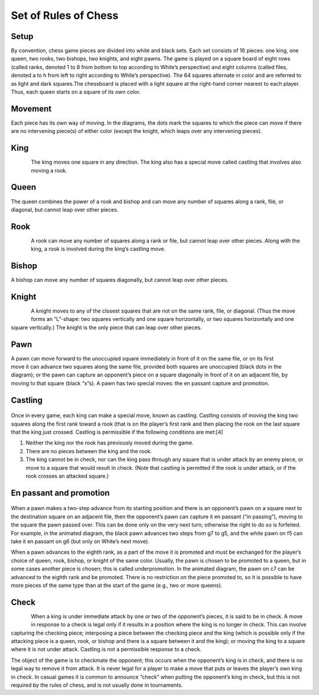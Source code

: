 Set of Rules of Chess
------------------------
Setup
*****
By convention, chess game pieces are divided into white and black sets. Each set consists of 16 pieces: one king, one queen, two rooks, two bishops, two knights, and eight pawns. The game is played on a square board of eight rows (called ranks, denoted 1 to 8 from bottom to top according to White’s perspective) and eight columns (called files, denoted a to h from left to right according to White’s perspective). The 64 squares alternate in color and are referred to as light and dark squares.The chessboard is placed with a light square at the right-hand corner nearest to each player. Thus, each queen starts on a square of its own color.

Movement
********
Each piece has its own way of moving. In the diagrams, the dots mark the squares to which the piece can move if there are no intervening piece(s) of either color (except the knight, which leaps over any intervening pieces).

King
*****
.. figure::  /images/king.jpg
   :align:   left
The king moves one square in any direction. The king also has a special move called castling that involves also moving a rook.

Queen
*****
.. figure::  /images/queen.jpg
   :align:   right
The queen combines the power of a rook and bishop and can move any number of squares along a rank, file, or diagonal, but cannot leap over other pieces.

Rook
*****
.. figure::  /images/rook.jpg
   :align:   left
A rook can move any number of squares along a rank or file, but cannot leap over other pieces. Along with the king, a rook is involved during the king’s castling move.

Bishop
*****
.. figure::  /images/bishop.jpg
   :align:   right
A bishop can move any number of squares diagonally, but cannot leap over other pieces.

Knight
*****
.. figure::  /images/knight.jpg
   :align:   left
A knight moves to any of the closest squares that are not on the same rank, file, or diagonal. (Thus the move forms an “L”-shape: two squares vertically and one square horizontally, or two squares horizontally and one square vertically.) The knight is the only piece that can leap over other pieces.

Pawn
*****
.. figure::  /images/pawn.jpg
   :align:   right
A pawn can move forward to the unoccupied square immediately in front of it on the same file, or on its first move it can advance two squares along the same file, provided both squares are unoccupied (black dots in the diagram); or the pawn can capture an opponent’s piece on a square diagonally in front of it on an adjacent file, by moving to that square (black “x”s). A pawn has two special moves: the en passant capture and promotion.

Castling
*********
.. figure::  https://rjrealworld.github.io/lets-play-chess/_images/ChessCastlingMovie_en.svg
   :align:   center

Once in every game, each king can make a special move, known as castling. Castling consists of moving the king two squares along the first rank toward a rook (that is on the player’s first rank and then placing the rook on the last square that the king just crossed. Castling is permissible if the following conditions are met:[4]

1. Neither the king nor the rook has previously moved during the game.
2. There are no pieces between the king and the rook.
3. The king cannot be in check, nor can the king pass through any square that is under attack by an enemy piece, or move to a square that would result in check. (Note that castling is permitted if the rook is under attack, or if the rook crosses an attacked square.)

En passant and promotion
****************************
.. figure::  https://rjrealworld.github.io/lets-play-chess/_images/ChessPawnSpecialMoves.gif
   :align:   center
When a pawn makes a two-step advance from its starting position and there is an opponent’s pawn on a square next to the destination square on an adjacent file, then the opponent’s pawn can capture it en passant (“in passing”), moving to the square the pawn passed over. This can be done only on the very next turn; otherwise the right to do so is forfeited. For example, in the animated diagram, the black pawn advances two steps from g7 to g5, and the white pawn on f5 can take it en passant on g6 (but only on White’s next move).

When a pawn advances to the eighth rank, as a part of the move it is promoted and must be exchanged for the player’s choice of queen, rook, bishop, or knight of the same color. Usually, the pawn is chosen to be promoted to a queen, but in some cases another piece is chosen; this is called underpromotion. In the animated diagram, the pawn on c7 can be advanced to the eighth rank and be promoted. There is no restriction on the piece promoted to, so it is possible to have more pieces of the same type than at the start of the game (e.g., two or more queens).

Check
*********
.. figure::  /images/Check.png
   :align:   left
When a king is under immediate attack by one or two of the opponent’s pieces, it is said to be in check. A move in response to a check is legal only if it results in a position where the king is no longer in check. This can involve capturing the checking piece; interposing a piece between the checking piece and the king (which is possible only if the attacking piece is a queen, rook, or bishop and there is a square between it and the king); or moving the king to a square where it is not under attack. Castling is not a permissible response to a check.

The object of the game is to checkmate the opponent; this occurs when the opponent’s king is in check, and there is no legal way to remove it from attack. It is never legal for a player to make a move that puts or leaves the player’s own king in check. In casual games it is common to announce “check” when putting the opponent’s king in check, but this is not required by the rules of chess, and is not usually done in tournaments.
